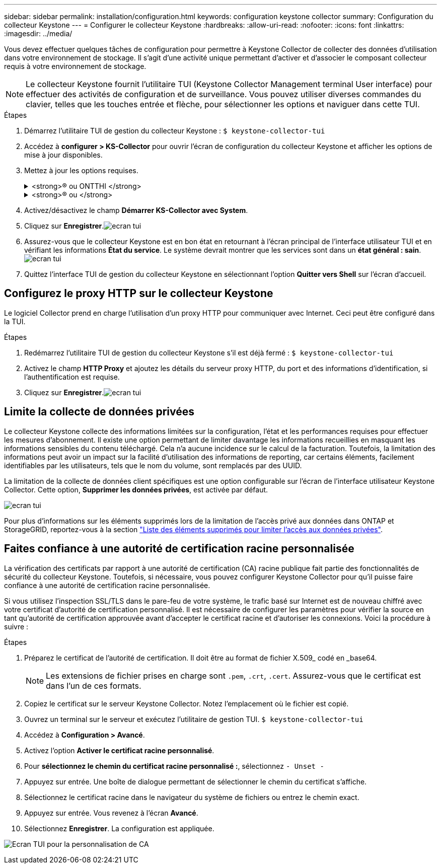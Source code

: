 ---
sidebar: sidebar 
permalink: installation/configuration.html 
keywords: configuration keystone collector 
summary: Configuration du collecteur Keystone 
---
= Configurer le collecteur Keystone
:hardbreaks:
:allow-uri-read: 
:nofooter: 
:icons: font
:linkattrs: 
:imagesdir: ../media/


[role="lead"]
Vous devez effectuer quelques tâches de configuration pour permettre à Keystone Collector de collecter des données d'utilisation dans votre environnement de stockage. Il s'agit d'une activité unique permettant d'activer et d'associer le composant collecteur requis à votre environnement de stockage.


NOTE: Le collecteur Keystone fournit l'utilitaire TUI (Keystone Collector Management terminal User interface) pour effectuer des activités de configuration et de surveillance. Vous pouvez utiliser diverses commandes du clavier, telles que les touches entrée et flèche, pour sélectionner les options et naviguer dans cette TUI.

.Étapes
. Démarrez l'utilitaire TUI de gestion du collecteur Keystone :
`$ keystone-collector-tui`
. Accédez à **configurer > KS-Collector** pour ouvrir l'écran de configuration du collecteur Keystone et afficher les options de mise à jour disponibles.
. Mettez à jour les options requises.
+
.<strong>® ou ONTTHI </strong>
[%collapsible]
====
** *Collect ONTAP usage* : cette option permet la collecte des données d'utilisation pour ONTAP. Ajoutez les détails du serveur Active IQ Unified Manager (Unified Manager) et du compte de service.
** *Collecter les données de performances ONTAP* : cette option permet la collecte des données de performances pour ONTAP. Cette option est désactivée par défaut. Activez cette option si un contrôle des performances est requis dans votre environnement pour des objectifs de niveau de service. Fournissez les détails du compte d'utilisateur de la base de données Unified Manager. Pour plus d'informations sur la création d'utilisateurs de base de données, voir link:../installation/addl-req.html["Créer les utilisateurs Unified Manager"].
** *Supprimer les données privées* : cette option supprime des données privées spécifiques des clients et est activée par défaut. Pour plus d'informations sur les données exclues des mesures si cette option est activée, reportez-vous à la section link:../installation/configuration.html#limit-collection-of-private-data["Limite la collecte de données privées"].


====
+
.<strong>® ou </strong>
[%collapsible]
====
** *Collect StorageGRID usage* : cette option permet de collecter les détails d'utilisation des nœuds. Ajoutez l'adresse du nœud StorageGRID et les détails de l'utilisateur.
** *Supprimer les données privées* : cette option supprime des données privées spécifiques des clients et est activée par défaut. Pour plus d'informations sur les données exclues des mesures si cette option est activée, reportez-vous à la section link:../installation/configuration.html#limit-collection-of-private-data["Limite la collecte de données privées"].


====
. Activez/désactivez le champ **Démarrer KS-Collector avec System**.
. Cliquez sur **Enregistrer**.image:tui-1.png["ecran tui"]
. Assurez-vous que le collecteur Keystone est en bon état en retournant à l'écran principal de l'interface utilisateur TUI et en vérifiant les informations **État du service**. Le système devrait montrer que les services sont dans un **état général : sain**.image:tui-2.png["ecran tui"]
. Quittez l'interface TUI de gestion du collecteur Keystone en sélectionnant l'option **Quitter vers Shell** sur l'écran d'accueil.




== Configurez le proxy HTTP sur le collecteur Keystone

Le logiciel Collector prend en charge l'utilisation d'un proxy HTTP pour communiquer avec Internet. Ceci peut être configuré dans la TUI.

.Étapes
. Redémarrez l'utilitaire TUI de gestion du collecteur Keystone s'il est déjà fermé :
`$ keystone-collector-tui`
. Activez le champ **HTTP Proxy** et ajoutez les détails du serveur proxy HTTP, du port et des informations d'identification, si l'authentification est requise.
. Cliquez sur **Enregistrer**.image:tui-3.png["ecran tui"]




== Limite la collecte de données privées

Le collecteur Keystone collecte des informations limitées sur la configuration, l'état et les performances requises pour effectuer les mesures d'abonnement. Il existe une option permettant de limiter davantage les informations recueillies en masquant les informations sensibles du contenu téléchargé. Cela n'a aucune incidence sur le calcul de la facturation. Toutefois, la limitation des informations peut avoir un impact sur la facilité d'utilisation des informations de reporting, car certains éléments, facilement identifiables par les utilisateurs, tels que le nom du volume, sont remplacés par des UUID.

La limitation de la collecte de données client spécifiques est une option configurable sur l'écran de l'interface utilisateur Keystone Collector. Cette option, *Supprimer les données privées*, est activée par défaut.

image:tui-4.png["ecran tui"]

Pour plus d'informations sur les éléments supprimés lors de la limitation de l'accès privé aux données dans ONTAP et StorageGRID, reportez-vous à la section link:../installation/data-collection.html["Liste des éléments supprimés pour limiter l'accès aux données privées"].



== Faites confiance à une autorité de certification racine personnalisée

La vérification des certificats par rapport à une autorité de certification (CA) racine publique fait partie des fonctionnalités de sécurité du collecteur Keystone. Toutefois, si nécessaire, vous pouvez configurer Keystone Collector pour qu'il puisse faire confiance à une autorité de certification racine personnalisée.

Si vous utilisez l'inspection SSL/TLS dans le pare-feu de votre système, le trafic basé sur Internet est de nouveau chiffré avec votre certificat d'autorité de certification personnalisé. Il est nécessaire de configurer les paramètres pour vérifier la source en tant qu'autorité de certification approuvée avant d'accepter le certificat racine et d'autoriser les connexions. Voici la procédure à suivre :

.Étapes
. Préparez le certificat de l'autorité de certification. Il doit être au format de fichier X.509_ codé en _base64.
+

NOTE: Les extensions de fichier prises en charge sont `.pem`, `.crt`, `.cert`. Assurez-vous que le certificat est dans l'un de ces formats.

. Copiez le certificat sur le serveur Keystone Collector. Notez l'emplacement où le fichier est copié.
. Ouvrez un terminal sur le serveur et exécutez l'utilitaire de gestion TUI.
`$ keystone-collector-tui`
. Accédez à *Configuration > Avancé*.
. Activez l'option *Activer le certificat racine personnalisé*.
. Pour *sélectionnez le chemin du certificat racine personnalisé :*, sélectionnez `- Unset -`
. Appuyez sur entrée. Une boîte de dialogue permettant de sélectionner le chemin du certificat s'affiche.
. Sélectionnez le certificat racine dans le navigateur du système de fichiers ou entrez le chemin exact.
. Appuyez sur entrée. Vous revenez à l'écran *Avancé*.
. Sélectionnez *Enregistrer*. La configuration est appliquée.


image:kc-custom-ca.png["Ecran TUI pour la personnalisation de CA"]
